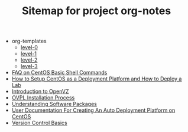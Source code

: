 #+TITLE: Sitemap for project org-notes

   + org-templates
     + [[file:org-templates/level-0.org][level-0]]
     + [[file:org-templates/level-1.org][level-1]]
     + [[file:org-templates/level-2.org][level-2]]
     + [[file:org-templates/level-3.org][level-3]]
   + [[file:faq.org][FAQ on CentOS Basic Shell Commands]]
   + [[file:setup-centos.org][How to Setup CentOS as a Deployment Platform and How to Deploy a Lab]]
   + [[file:intro-to-openvz.org][Introduction to OpenVZ]]
   + [[file:ovpl-installation.org][OVPL Installation Process]]
   + [[file:understanding-software-packages.org][Understanding Software Packages]]
   + [[file:index.org][User Documentation For Creating An Auto Deployment Platform on CentOS]]
   + [[file:version-control.org][Version Control Basics]]
